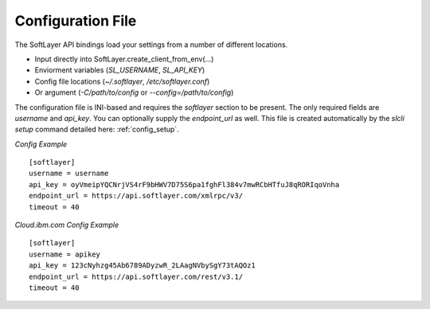 .. _config_file:


Configuration File
==================
The SoftLayer API bindings load your settings from a number of different
locations.

* Input directly into SoftLayer.create_client_from_env(...)
* Enviorment variables (`SL_USERNAME`, `SL_API_KEY`)
* Config file locations (`~/.softlayer`, `/etc/softlayer.conf`)
* Or argument (`-C/path/to/config` or `--config=/path/to/config`)

The configuration file is INI-based and requires the `softlayer` section to be
present. The only required fields are `username` and `api_key`. You can
optionally supply the `endpoint_url` as well. This file is created
automatically by the `slcli setup` command detailed here:
:ref:`config_setup`.

*Config Example*
::

  [softlayer]
  username = username
  api_key = oyVmeipYQCNrjVS4rF9bHWV7D75S6pa1fghFl384v7mwRCbHTfuJ8qRORIqoVnha
  endpoint_url = https://api.softlayer.com/xmlrpc/v3/
  timeout = 40


*Cloud.ibm.com Config Example*
::

  [softlayer]
  username = apikey
  api_key = 123cNyhzg45Ab6789ADyzwR_2LAagNVbySgY73tAQOz1
  endpoint_url = https://api.softlayer.com/rest/v3.1/
  timeout = 40